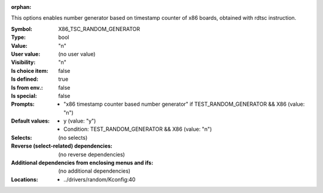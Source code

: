 :orphan:

.. title:: X86_TSC_RANDOM_GENERATOR

.. option:: CONFIG_X86_TSC_RANDOM_GENERATOR:
.. _CONFIG_X86_TSC_RANDOM_GENERATOR:

This options enables number generator based on timestamp counter
of x86 boards, obtained with rdtsc instruction.



:Symbol:           X86_TSC_RANDOM_GENERATOR
:Type:             bool
:Value:            "n"
:User value:       (no user value)
:Visibility:       "n"
:Is choice item:   false
:Is defined:       true
:Is from env.:     false
:Is special:       false
:Prompts:

 *  "x86 timestamp counter based number generator" if TEST_RANDOM_GENERATOR && X86 (value: "n")
:Default values:

 *  y (value: "y")
 *   Condition: TEST_RANDOM_GENERATOR && X86 (value: "n")
:Selects:
 (no selects)
:Reverse (select-related) dependencies:
 (no reverse dependencies)
:Additional dependencies from enclosing menus and ifs:
 (no additional dependencies)
:Locations:
 * ../drivers/random/Kconfig:40